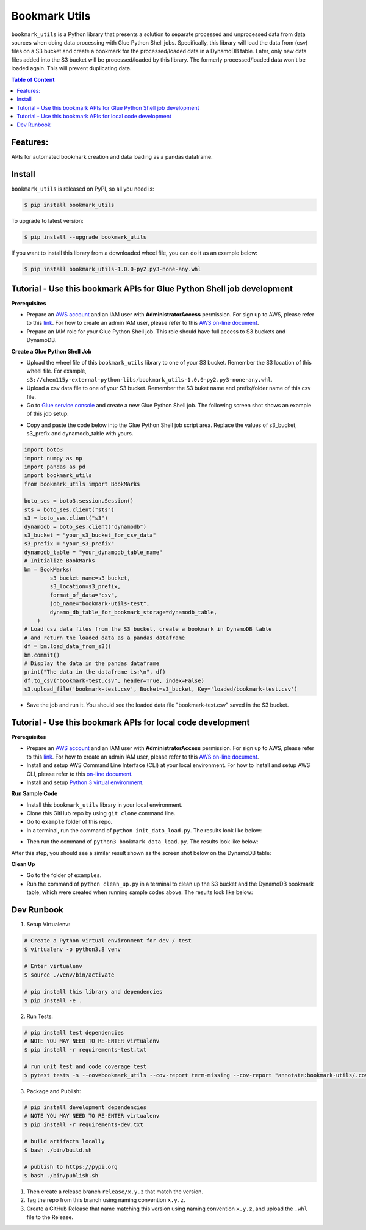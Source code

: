 Bookmark Utils
==============================================================================

``bookmark_utils`` is a Python library that presents a solution to separate processed and unprocessed data from data sources when doing data processing with Glue Python Shell jobs. Specifically, this library will load the data from (csv) files on a S3 bucket and create a bookmark for the processed/loaded data in a DynamoDB table. Later, only new data files added into the S3 bucket will be processed/loaded by this library. The formerly processed/loaded data won't be loaded again. This will prevent duplicating data.

.. contents:: Table of Content
    :depth: 1
    :local:

Features:
------------------------------------------------------------------------------

APIs for automated bookmark creation and data loading as a pandas dataframe.

Install
------------------------------------------------------------------------------

``bookmark_utils`` is released on PyPI, so all you need is:

.. code-block:: console

    $ pip install bookmark_utils

To upgrade to latest version:

.. code-block:: console

    $ pip install --upgrade bookmark_utils

If you want to install this library from a downloaded wheel file, you can do it as an example below:

.. code-block:: console

    $ pip install bookmark_utils-1.0.0-py2.py3-none-any.whl

Tutorial - Use this bookmark APIs for Glue Python Shell job development
------------------------------------------------------------------------------

**Prerequisites**

- Prepare an `AWS account <https://signin.aws.amazon.com/signin?redirect_uri=https%3A%2F%2Fportal.aws.amazon.com%2Fbilling%2Fsignup%2Fresume&client_id=signup>`_ and an IAM user with **AdministratorAccess** permission. For sign up to AWS, please refer to this `link <https://portal.aws.amazon.com/billing/signup>`_. For how to create an admin IAM user, please refer to this `AWS on-line document <https://docs.aws.amazon.com/mediapackage/latest/ug/setting-up-create-iam-user.html>`_.
- Prepare an IAM role for your Glue Python Shell job. This role should have full access to S3 buckets and DynamoDB.

**Create a Glue Python Shell Job**

- Upload the wheel file of this ``bookmark_utils`` library to one of your S3 bucket. Remember the S3 location of this wheel file. For example, ``s3://chen115y-external-python-libs/bookmark_utils-1.0.0-py2.py3-none-any.whl``.
- Upload a csv data file to one of your S3 bucket. Remember the S3 buket name and prefix/folder name of this csv file.
- Go to `Glue service console <https://console.aws.amazon.com/glue/>`_ and create a new Glue Python Shell job. The following screen shot shows an example of this job setup:

.. image:: examples/img/glue_python_shell_job_screen_shot.png
    :width: 800
    :target: https://github.com/srinidaruna/bookmark-utils

- Copy and paste the code below into the Glue Python Shell job script area. Replace the values of s3_bucket, s3_prefix and dynamodb_table with yours.

.. code-block:: python

    import boto3
    import numpy as np
    import pandas as pd
    import bookmark_utils
    from bookmark_utils import BookMarks

    boto_ses = boto3.session.Session()
    sts = boto_ses.client("sts")
    s3 = boto_ses.client("s3")
    dynamodb = boto_ses.client("dynamodb")
    s3_bucket = "your_s3_bucket_for_csv_data"
    s3_prefix = "your_s3_prefix"
    dynamodb_table = "your_dynamodb_table_name"
    # Initialize BookMarks
    bm = BookMarks(
            s3_bucket_name=s3_bucket,
            s3_location=s3_prefix,
            format_of_data="csv",
            job_name="bookmark-utils-test",
            dynamo_db_table_for_bookmark_storage=dynamodb_table,
        )
    # Load csv data files from the S3 bucket, create a bookmark in DynamoDB table 
    # and return the loaded data as a pandas dataframe
    df = bm.load_data_from_s3()
    bm.commit()
    # Display the data in the pandas dataframe
    print("The data in the dataframe is:\n", df)
    df.to_csv("bookmark-test.csv", header=True, index=False)
    s3.upload_file('bookmark-test.csv', Bucket=s3_bucket, Key='loaded/bookmark-test.csv')

- Save the job and run it. You should see the loaded data file "bookmark-test.csv" saved in the S3 bucket.

Tutorial - Use this bookmark APIs for local code development
------------------------------------------------------------------------------

**Prerequisites**

- Prepare an `AWS account <https://signin.aws.amazon.com/signin?redirect_uri=https%3A%2F%2Fportal.aws.amazon.com%2Fbilling%2Fsignup%2Fresume&client_id=signup>`_ and an IAM user with **AdministratorAccess** permission. For sign up to AWS, please refer to this `link <https://portal.aws.amazon.com/billing/signup>`_. For how to create an admin IAM user, please refer to this `AWS on-line document <https://docs.aws.amazon.com/mediapackage/latest/ug/setting-up-create-iam-user.html>`_.
- Install and setup AWS Command Line Interface (CLI) at your local environment. For how to install and setup AWS CLI, please refer to this `on-line document <https://docs.aws.amazon.com/cli/latest/userguide/cli-chap-getting-started.html>`_.
- Install and setup `Python 3 virtual environment <https://docs.python.org/3/library/venv.html>`_.

**Run Sample Code**

- Install this ``bookmark_utils`` library in your local environment.
- Clone this GitHub repo by using ``git clone`` command line.
- Go to ``example`` folder of this repo.
- In a terminal, run the command of ``python init_data_load.py``. The results look like below:

.. image:: examples/img/init_data_load_screen_shot_1.png
    :width: 800
    :target: https://github.com/srinidaruna/bookmark-utils

- Then run the command of ``python3 bookmark_data_load.py``. The results look like below:

.. image:: examples/img/bookmark_data_load_screen_shot_1.png
    :width: 800
    :target: https://github.com/srinidaruna/bookmark-utils

After this step, you should see a similar result shown as the screen shot below on the DynamoDB table:

.. image:: examples/img/dynamodb_screen_shot.png
    :width: 800
    :target: https://github.com/srinidaruna/bookmark-utils

**Clean Up**

- Go to the folder of ``examples``. 
- Run the command of ``python clean_up.py`` in a terminal to clean up the S3 bucket and the DynamoDB bookmark table, which were created when running sample codes above. The results look like below:

.. image:: examples/img/clean_up_screen_shot.png
    :width: 800
    :target: https://github.com/srinidaruna/bookmark-utils


Dev Runbook
------------------------------------------------------------------------------

1. Setup Virtualenv:

.. code-block:: bash

    # Create a Python virtual environment for dev / test
    $ virtualenv -p python3.8 venv

    # Enter virtualenv
    $ source ./venv/bin/activate

    # pip install this library and dependencies
    $ pip install -e .

2. Run Tests:

.. code-block:: bash

    # pip install test dependencies
    # NOTE YOU MAY NEED TO RE-ENTER virtualenv
    $ pip install -r requirements-test.txt

    # run unit test and code coverage test
    $ pytest tests -s --cov=bookmark_utils --cov-report term-missing --cov-report "annotate:bookmark-utils/.coverage.annotate"

3. Package and Publish:

.. code-block:: bash

    # pip install development dependencies
    # NOTE YOU MAY NEED TO RE-ENTER virtualenv
    $ pip install -r requirements-dev.txt

    # build artifacts locally
    $ bash ./bin/build.sh

    # publish to https://pypi.org
    $ bash ./bin/publish.sh

1. Then create a release branch ``release/x.y.z`` that match the version.
2. Tag the repo from this branch using naming convention ``x.y.z``.
3. Create a GitHub Release that name matching this version using naming convention ``x.y.z``, and upload the ``.whl`` file to the Release.
